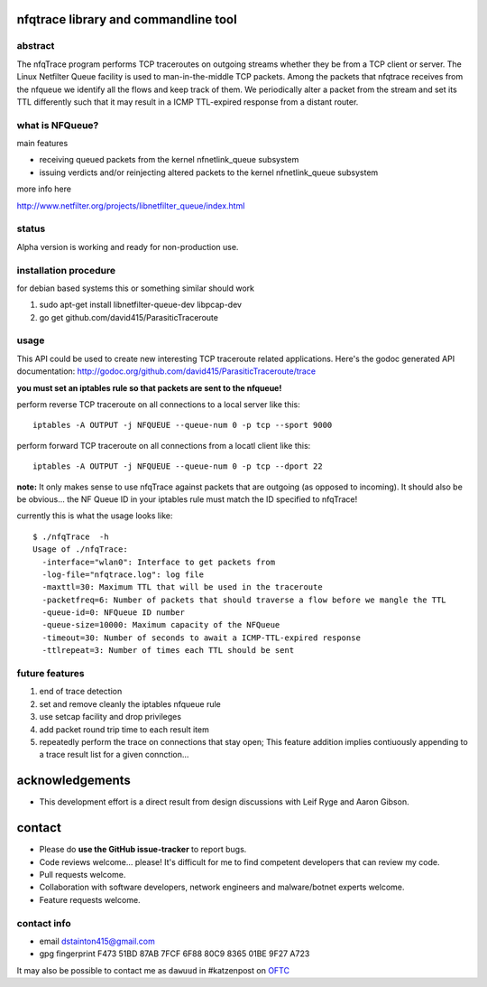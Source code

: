 

=====================================
nfqtrace library and commandline tool
=====================================

abstract
--------
The nfqTrace program performs TCP traceroutes on outgoing streams
whether they be from a TCP client or server. The Linux Netfilter
Queue facility is used to man-in-the-middle TCP packets. Among the
packets that nfqtrace receives from the nfqueue we identify all the
flows and keep track of them. We periodically alter a packet from the
stream and set its TTL differently such that it may result in a ICMP
TTL-expired response from a distant router.

what is NFQueue?
----------------

main features

* receiving queued packets from the kernel nfnetlink_queue subsystem

* issuing verdicts and/or reinjecting altered packets to the kernel nfnetlink_queue subsystem


more info here

http://www.netfilter.org/projects/libnetfilter_queue/index.html



status
------
Alpha version is working and ready for non-production use.

installation procedure
----------------------
for debian based systems this or something similar should work

1. sudo apt-get install libnetfilter-queue-dev libpcap-dev
2. go get github.com/david415/ParasiticTraceroute


usage
-----

This API could be used to create new interesting TCP traceroute related applications. Here's the godoc generated API documentation:
http://godoc.org/github.com/david415/ParasiticTraceroute/trace

**you must set an iptables rule so that packets are sent to the nfqueue!**

perform reverse TCP traceroute on all connections to a local server like this::

   iptables -A OUTPUT -j NFQUEUE --queue-num 0 -p tcp --sport 9000

perform forward TCP traceroute on all connections from a locatl client like this::

   iptables -A OUTPUT -j NFQUEUE --queue-num 0 -p tcp --dport 22

**note:** It only makes sense to use nfqTrace against packets that are outgoing (as opposed to incoming). It should also be be obvious... the NF Queue ID in your iptables rule must match the ID specified to nfqTrace!

currently this is what the usage looks like::

   $ ./nfqTrace  -h
   Usage of ./nfqTrace:
     -interface="wlan0": Interface to get packets from
     -log-file="nfqtrace.log": log file
     -maxttl=30: Maximum TTL that will be used in the traceroute
     -packetfreq=6: Number of packets that should traverse a flow before we mangle the TTL
     -queue-id=0: NFQueue ID number
     -queue-size=10000: Maximum capacity of the NFQueue
     -timeout=30: Number of seconds to await a ICMP-TTL-expired response
     -ttlrepeat=3: Number of times each TTL should be sent


future features
---------------
1. end of trace detection
2. set and remove cleanly the iptables nfqueue rule
3. use setcap facility and drop privileges
4. add packet round trip time to each result item
5. repeatedly perform the trace on connections that stay open; This feature addition implies contiuously appending to a trace result list for a given connction...


================
acknowledgements
================

* This development effort is a direct result from design discussions with Leif Ryge and Aaron Gibson.

=======
contact
=======

* Please do **use the GitHub issue-tracker** to report bugs.
* Code reviews welcome... please! It's difficult for me to find competent developers that can review my code.
* Pull requests welcome.
* Collaboration with software developers, network engineers and malware/botnet experts welcome.
* Feature requests welcome.


contact info
------------

* email dstainton415@gmail.com
* gpg fingerprint F473 51BD 87AB 7FCF 6F88  80C9 8365 01BE 9F27 A723

It may also be possible to contact me as ``dawuud`` in #katzenpost on `OFTC <http://www.oftc.net/oftc/>`_
